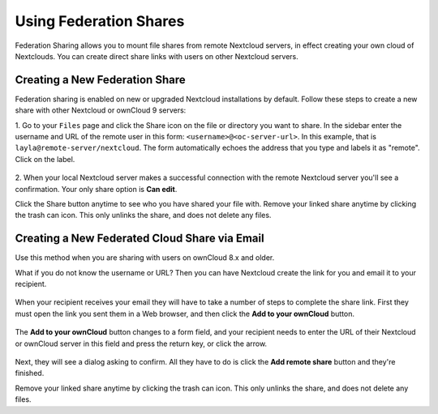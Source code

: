 =======================
Using Federation Shares
=======================

Federation Sharing allows you to mount file shares from remote Nextcloud servers, in effect 
creating your own cloud of Nextclouds. You can create direct share links with 
users on other Nextcloud servers.

Creating a New Federation Share
-------------------------------

Federation sharing is enabled on new or upgraded Nextcloud installations
by default. Follow these steps to create a new share with other Nextcloud or ownCloud 9 servers:

1. Go to your ``Files`` page and click the Share icon on the file or directory 
you want to share. In the sidebar enter the username and URL of the remote user
in this form: ``<username>@<oc-server-url>``. In this example, that is
``layla@remote-server/nextcloud``. The form automatically echoes the address 
that you type and labels it as "remote". Click on the label.

.. figure:: ../images/direct-share-1.png

2. When your local Nextcloud server makes a successful connection with the remote
Nextcloud server you'll see a confirmation. Your only share option is **Can 
edit**. 
   
Click the Share button anytime to see who you have shared your file with. Remove 
your linked share anytime by clicking the trash can icon. This only unlinks the 
share, and does not delete any files.

Creating a New Federated Cloud Share via Email
----------------------------------------------

Use this method when you are sharing with users on ownCloud 8.x and older.

What if you do not know the username or URL? Then you can have Nextcloud create 
the link for you and email it to your recipient. 

.. figure:: ../images/create_public_share-6.png

When your recipient receives your email they will have to take a number of 
steps to complete the share link. First they must open the link you sent them in 
a Web browser, and then click the **Add to your ownCloud** button.

.. figure:: ../images/create_public_share-8.png

The **Add to your ownCloud** button changes to a form field, and your recipient 
needs to enter the URL of their Nextcloud or ownCloud server in this field and press the
return key, or click the arrow.

.. figure:: ../images/create_public_share-9.png

Next, they will see a dialog asking to confirm. All they have to do is click 
the **Add remote share** button and they're finished.
 
Remove your linked share anytime by clicking the trash can icon. This only 
unlinks the share, and does not delete any files.
